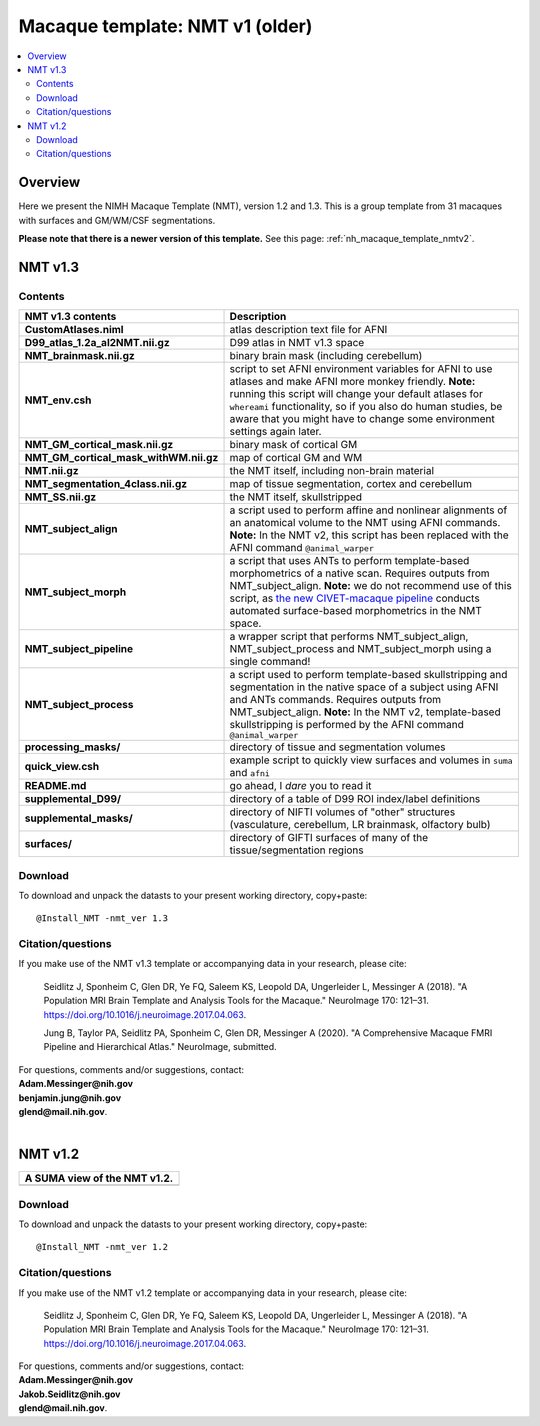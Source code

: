 .. _nh_macaque_template_nmtv1:


**Macaque template:  NMT v1 (older)**
========================================================

.. contents:: :local:

.. highlight:: None

Overview
------------------------

Here we present the NIMH Macaque Template (NMT), version 1.2 and 1.3.
This is a group template from 31 macaques with surfaces and GM/WM/CSF
segmentations.

**Please note that there is a newer version of this template.** See
this page: :ref:`nh_macaque_template_nmtv2`.


NMT v1.3
------------------------

Contents
^^^^^^^^^^^^^^^^^^^

.. list-table:: 
   :header-rows: 1
   :widths: 20 80
   :stub-columns: 0

   * - NMT v1.3 contents
     - Description
   * - **CustomAtlases.niml**
     - atlas description text file for AFNI
   * - **D99_atlas_1.2a_al2NMT.nii.gz**
     - D99 atlas in NMT v1.3 space
   * - **NMT_brainmask.nii.gz**
     - binary brain mask (including cerebellum)
   * - **NMT_env.csh**
     - script to set AFNI environment variables for AFNI to use
       atlases and make AFNI more monkey friendly.  **Note:** running
       this script will change your default atlases for ``whereami``
       functionality, so if you also do human studies, be aware that
       you might have to change some environment settings again later.
   * - **NMT_GM_cortical_mask.nii.gz**
     - binary mask of cortical GM
   * - **NMT_GM_cortical_mask_withWM.nii.gz**
     - map of cortical GM and WM
   * - **NMT.nii.gz**
     - the NMT itself, including non-brain material
   * - **NMT_segmentation_4class.nii.gz**
     - map of tissue segmentation, cortex and cerebellum
   * - **NMT_SS.nii.gz**
     - the NMT itself, skullstripped
   * - **NMT_subject_align**
     - a script used to perform affine and nonlinear alignments of an
       anatomical volume to the NMT using AFNI commands. **Note:** In
       the NMT v2, this script has been replaced with the AFNI command
       ``@animal_warper``
   * - **NMT_subject_morph**
     - a script that uses ANTs to perform template-based morphometrics
       of a native scan. Requires outputs from
       NMT_subject_align. **Note:** we do not recommend use of this
       script, as `the new CIVET-macaque pipeline
       <https://github.com/aces/CIVET_Full_Project>`_ conducts
       automated surface-based morphometrics in the NMT space.
   * - **NMT_subject_pipeline**
     - a wrapper script that performs NMT_subject_align,
       NMT_subject_process and NMT_subject_morph using a single
       command!
   * - **NMT_subject_process**
     - a script used to perform template-based skullstripping and
       segmentation in the native space of a subject using AFNI and
       ANTs commands. Requires outputs from
       NMT_subject_align. **Note:** In the NMT v2, template-based
       skullstripping is performed by the AFNI command
       ``@animal_warper``
   * - **processing_masks/**
     - directory of tissue and segmentation volumes
   * - **quick_view.csh**
     - example script to quickly view surfaces and volumes in ``suma``
       and ``afni``
   * - **README.md**
     - go ahead, I *dare* you to read it
   * - **supplemental_D99/**
     - directory of a table of D99 ROI index/label definitions
   * - **supplemental_masks/**
     - directory of NIFTI volumes of "other" structures (vasculature,
       cerebellum, LR brainmask, olfactory bulb)
   * - **surfaces/**
     - directory of GIFTI surfaces of many of the tissue/segmentation
       regions



Download
^^^^^^^^^^^^^^^^^^^

To download and unpack the datasts to your present working directory,
copy+paste::

  @Install_NMT -nmt_ver 1.3



Citation/questions
^^^^^^^^^^^^^^^^^^^

If you make use of the NMT v1.3 template or accompanying data in your
research, please cite:

   Seidlitz J, Sponheim C, Glen DR, Ye FQ, Saleem KS, Leopold DA,
   Ungerleider L, Messinger A (2018). "A Population MRI Brain Template
   and Analysis Tools for the Macaque." NeuroImage 170: 121–31.
   `https://doi.org/10.1016/j.neuroimage.2017.04.063`_.

   Jung B, Taylor PA, Seidlitz PA, Sponheim C, Glen DR, Messinger A
   (2020).  "A Comprehensive Macaque FMRI Pipeline and Hierarchical
   Atlas."  NeuroImage, submitted.

| For questions, comments and/or suggestions, contact:
| **Adam.Messinger@nih.gov**
| **benjamin.jung@nih.gov**
| **glend@mail.nih.gov**.

|


NMT v1.2
------------------------


.. list-table:: 
   :header-rows: 1
   :widths: 100 

   * - A SUMA view of the NMT v1.2.
   * - .. image:: media/nmt/v1/nmt_v1_afnisuma.png
          :width: 70%   
          :align: center



Download
^^^^^^^^^^^^^^^^^^^

To download and unpack the datasts to your present working directory,
copy+paste::

  @Install_NMT -nmt_ver 1.2


Citation/questions
^^^^^^^^^^^^^^^^^^^

If you make use of the NMT v1.2 template or accompanying data in your
research, please cite:

   Seidlitz J, Sponheim C, Glen DR, Ye FQ, Saleem KS, Leopold DA,
   Ungerleider L, Messinger A (2018). "A Population MRI Brain Template
   and Analysis Tools for the Macaque." NeuroImage 170: 121–31.
   `<https://doi.org/10.1016/j.neuroimage.2017.04.063>`_.

| For questions, comments and/or suggestions, contact:
| **Adam.Messinger@nih.gov**
| **Jakob.Seidlitz@nih.gov**
| **glend@mail.nih.gov**.


